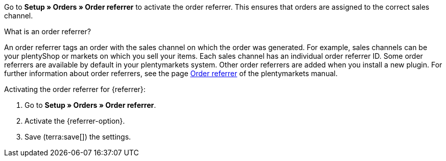 Go to *Setup » Orders » Order referrer* to activate the order referrer. This ensures that orders are assigned to the correct sales channel.

[.collapseBox]
.What is an order referrer?
--
An order referrer tags an order with the sales channel on which the order was generated. For example, sales channels can be your plentyShop or markets on which you sell your items. Each sales channel has an individual order referrer ID. Some order referrers are available by default in your plentymarkets system. Other order referrers are added when you install a new plugin. For further information about order referrers, see the page xref:orders:order-referrer.adoc#20[Order referrer] of the plentymarkets manual.
--

[.instruction]
Activating the order referrer for {referrer}:

. Go to *Setup » Orders » Order referrer*.
ifdef::mirakl-order-referrer[]
. Activate the referrer *Mirakl*.
endif::mirakl-order-referrer[]
. Activate the {referrer-option}. +
ifdef::plugin-name[*_Tip:_* The order referrer is not in the list? Then you probably have not installed the plugin yet.]
ifdef::idealo-direkt[]
. *_Optional:_* To use idealo Checkout, activate the order referrer *idealo Checkout* with the ID *121.02*. +
→ If you activate the order referrer *idealo Checkout*, the column *checkout_approved *in the CSV file that is generated in the elastic export is set to *true*.
endif::idealo-direkt[]
. Save (terra:save[]) the settings.

////
:market: xxxx
:referrer: xxxx
:referrer-option: xxx
////
